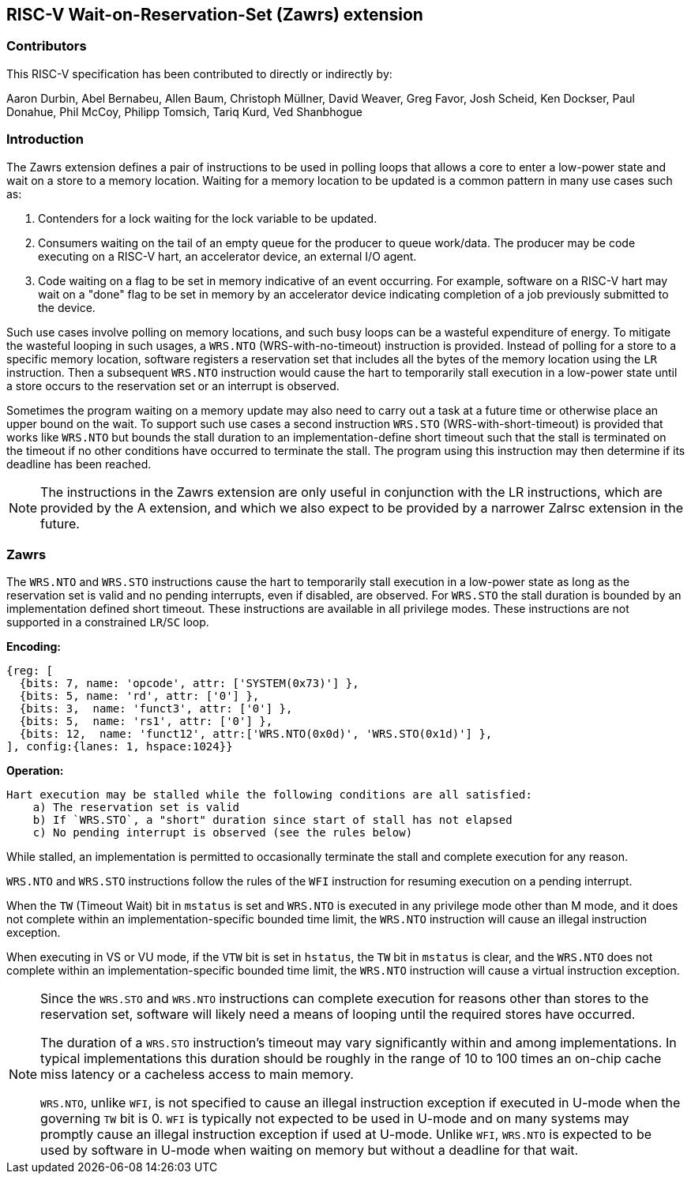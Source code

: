 == RISC-V Wait-on-Reservation-Set (Zawrs) extension

=== Contributors

This RISC-V specification has been contributed to directly or indirectly by:

Aaron Durbin, Abel Bernabeu, Allen Baum, Christoph Müllner, David Weaver, Greg Favor, Josh Scheid, Ken Dockser, Paul Donahue, Phil McCoy, Philipp Tomsich, Tariq Kurd, Ved Shanbhogue

=== Introduction
The Zawrs extension defines a pair of instructions to be used in polling loops 
that allows a core to enter a low-power state and wait on a store to a memory 
location. Waiting for a memory location to be updated is a common pattern in 
many use cases such as:

. Contenders for a lock waiting for the lock variable to be updated.

. Consumers waiting on the tail of an empty queue for the producer to queue 
  work/data. The producer may be code executing on a RISC-V hart, an accelerator
  device, an external I/O agent.

. Code waiting on a flag to be set in memory indicative of an event occurring. 
  For example, software on a RISC-V hart may wait on a "done" flag to be set in
  memory by an accelerator device indicating completion of a job previously 
  submitted to the device.

Such use cases involve polling on memory locations, and such busy loops can be a
wasteful expenditure of energy. To mitigate the wasteful looping in such usages,
a `WRS.NTO` (WRS-with-no-timeout) instruction is provided. Instead of polling 
for a store to a specific memory location, software registers a reservation set
that includes all the bytes of the memory location using the `LR` instruction. 
Then a subsequent `WRS.NTO` instruction would cause the hart to temporarily 
stall execution in a low-power state until a store occurs to the reservation set
or an interrupt is observed.

Sometimes the program waiting on a memory update may also need to carry out a
task at a future time or otherwise place an upper bound on the wait. To support
such use cases a second instruction `WRS.STO` (WRS-with-short-timeout) is 
provided that works like `WRS.NTO` but bounds the stall duration to an 
implementation-define short timeout such that the stall is terminated on the 
timeout if no other conditions have occurred to terminate the stall. The 
program using this instruction may then determine if its deadline has been 
reached.

[NOTE]
====
The instructions in the Zawrs extension are only useful in conjunction with the
LR instructions, which are provided by the A extension, and which we also expect
to be provided by a narrower Zalrsc extension in the future.
====

[[Zawrs]]
=== Zawrs

The `WRS.NTO` and `WRS.STO` instructions cause the hart to temporarily stall
execution in a low-power state as long as the reservation set is valid and no
pending interrupts, even if disabled, are observed. For `WRS.STO` the stall 
duration is bounded by an implementation defined short timeout. These 
instructions are available in all privilege modes. These instructions are not
supported in a constrained `LR`/`SC` loop.

*Encoding:*
[wavedrom, ,svg]
....
{reg: [
  {bits: 7, name: 'opcode', attr: ['SYSTEM(0x73)'] },
  {bits: 5, name: 'rd', attr: ['0'] },
  {bits: 3,  name: 'funct3', attr: ['0'] },
  {bits: 5,  name: 'rs1', attr: ['0'] },
  {bits: 12,  name: 'funct12', attr:['WRS.NTO(0x0d)', 'WRS.STO(0x1d)'] },
], config:{lanes: 1, hspace:1024}}
....

*Operation:*
[source,asciidoc, linenums]
....
Hart execution may be stalled while the following conditions are all satisfied:
    a) The reservation set is valid 
    b) If `WRS.STO`, a "short" duration since start of stall has not elapsed
    c) No pending interrupt is observed (see the rules below)
....

While stalled, an implementation is permitted to occasionally terminate the 
stall and complete execution for any reason. 

`WRS.NTO` and `WRS.STO` instructions follow the rules of the `WFI` instruction
for resuming execution on a pending  interrupt.

When the `TW` (Timeout Wait) bit in `mstatus` is set and `WRS.NTO` is executed
in any privilege mode other than M mode, and it does not complete within an
implementation-specific bounded time limit, the `WRS.NTO` instruction will cause
an illegal instruction exception.

When executing in VS or VU mode, if the `VTW` bit is set in `hstatus`, the 
`TW` bit in `mstatus` is clear, and the `WRS.NTO` does not complete within an 
implementation-specific bounded time limit, the `WRS.NTO` instruction will cause
a virtual instruction exception.

[NOTE]
====
Since the `WRS.STO` and `WRS.NTO` instructions can complete execution for 
reasons other than stores to the reservation set, software will likely need 
a means of looping until the required stores have occurred.

The duration of a `WRS.STO` instruction's timeout may vary significantly within 
and among implementations. In typical implementations this duration should be 
roughly in the range of 10 to 100 times an on-chip cache miss latency or a 
cacheless access to main memory.

`WRS.NTO`, unlike `WFI`, is not specified to cause an illegal instruction
exception if executed in U-mode when the governing `TW` bit is 0. `WFI` is
typically not expected to be used in U-mode and on many systems may promptly
cause an illegal instruction exception if used at U-mode. Unlike `WFI`,
`WRS.NTO` is expected to be used by software in U-mode when waiting on
memory but without a deadline for that wait.
====